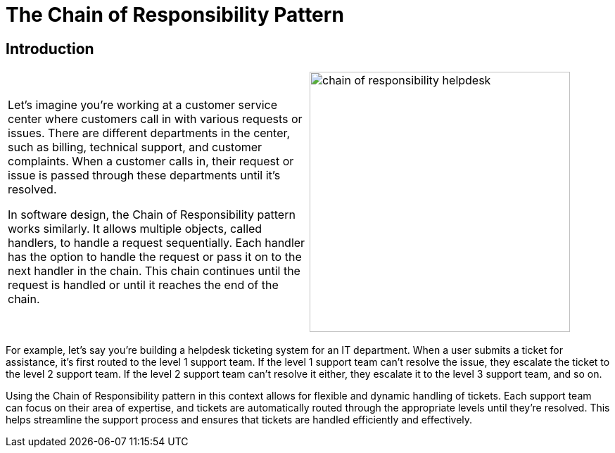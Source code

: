 = The Chain of Responsibility Pattern

:imagesdir: ../images/ch20_ChainOfResponsibility

== Introduction

[cols="2", frame="none", grid="none"]
|===
|Let's imagine you're working at a customer service center where customers call in with various requests or issues. There are different departments in the center, such as billing, technical support, and customer complaints. When a customer calls in, their request or issue is passed through these departments until it's resolved.

In software design, the Chain of Responsibility pattern works similarly. It allows multiple objects, called handlers, to handle a request sequentially. Each handler has the option to handle the request or pass it on to the next handler in the chain. This chain continues until the request is handled or until it reaches the end of the chain.
|image:chain_of_responsibility_helpdesk.jpg[width=370, scale=50%]
|===

For example, let's say you're building a helpdesk ticketing system for an IT department. When a user submits a ticket for assistance, it's first routed to the level 1 support team. If the level 1 support team can't resolve the issue, they escalate the ticket to the level 2 support team. If the level 2 support team can't resolve it either, they escalate it to the level 3 support team, and so on.

Using the Chain of Responsibility pattern in this context allows for flexible and dynamic handling of tickets. Each support team can focus on their area of expertise, and tickets are automatically routed through the appropriate levels until they're resolved. This helps streamline the support process and ensures that tickets are handled efficiently and effectively.